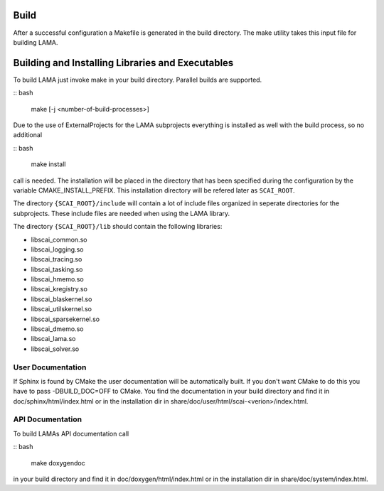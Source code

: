 Build
-----

After a successful configuration a Makefile is generated in the build directory.
The make utility takes this input file for building LAMA.

Building and Installing Libraries and Executables
-------------------------------------------------

To build LAMA just invoke make in your build directory. Parallel builds are
supported.

:: bash 

   make [-j <number-of-build-processes>]

Due to the use of ExternalProjects for the LAMA subprojects everything is installed as well with the build process, so no additional

:: bash 

   make install

call is needed. The installation will be placed in the directory that has been specified during the configuration by the variable
CMAKE_INSTALL_PREFIX. This installation directory will be refered later as ``SCAI_ROOT``.

The directory ``{SCAI_ROOT}/include`` will contain a lot of include files organized in seperate directories for the subprojects.
These include files are needed when using the LAMA library.

The directory ``{SCAI_ROOT}/lib`` should contain the following libraries:

- libscai_common.so
- libscai_logging.so
- libscai_tracing.so
- libscai_tasking.so
- libscai_hmemo.so
- libscai_kregistry.so
- libscai_blaskernel.so
- libscai_utilskernel.so
- libscai_sparsekernel.so
- libscai_dmemo.so
- libscai_lama.so
- libscai_solver.so

User Documentation
^^^^^^^^^^^^^^^^^^

If Sphinx is found by CMake the user documentation will be automatically built. 
If you don't want CMake to do this you have to pass -DBUILD_DOC=OFF to CMake.
You find the documentation in your build directory and find it in doc/sphinx/html/index.html or 
in the installation dir in share/doc/user/html/scai-<verion>/index.html.
  
API Documentation
^^^^^^^^^^^^^^^^^

To build LAMAs API documentation call

:: bash 

   make doxygendoc

in your build directory and find it in doc/doxygen/html/index.html or
in the installation dir in share/doc/system/index.html.
